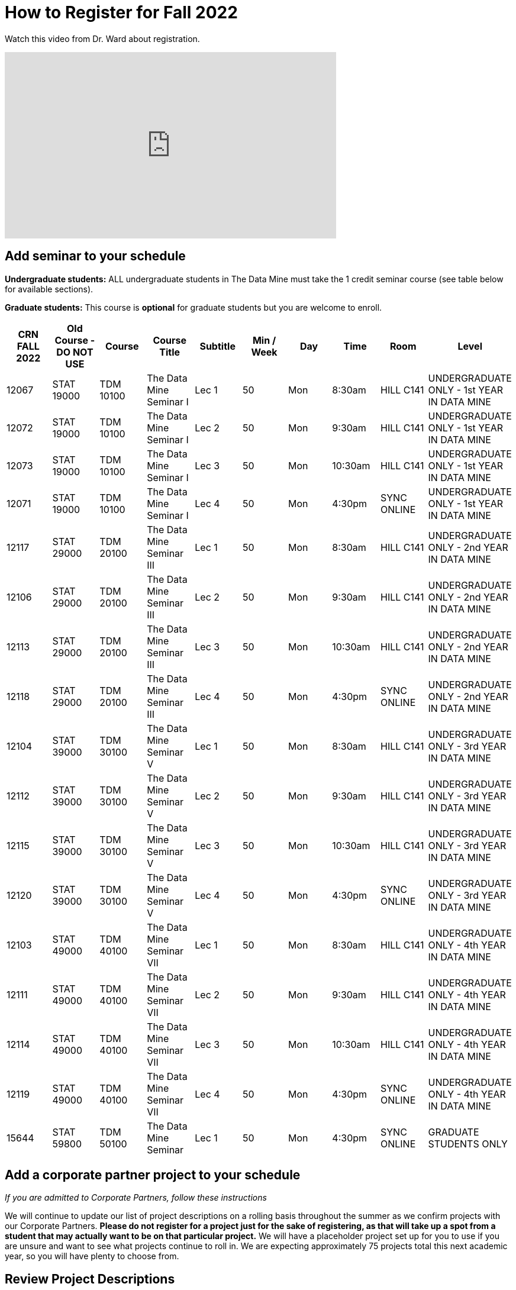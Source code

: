 = How to Register for Fall 2022


Watch this video from Dr. Ward about registration. 
++++
<iframe  class="video" width="560" height="315" src="https://www.youtube.com/embed/tdFmIglcztA" title="YouTube video player" frameborder="0" allow="accelerometer; autoplay; clipboard-write; encrypted-media; gyroscope; picture-in-picture" allowfullscreen></iframe>
++++

== Add seminar to your schedule 

*Undergraduate students:* ALL undergraduate students in The Data Mine must take the 1 credit seminar course (see table below for available sections). 

*Graduate students:* This course is *optional* for graduate students but you are welcome to enroll.

[%header,format=csv]
|===
CRN FALL 2022,Old Course - DO NOT USE,Course,Course Title,Subtitle,Min / Week,Day,Time,Room,Level
12067,STAT 19000,TDM 10100,The Data Mine Seminar I,Lec 1,50,Mon,8:30am,HILL C141,UNDERGRADUATE ONLY - 1st YEAR IN DATA MINE
12072,STAT 19000,TDM 10100,The Data Mine Seminar I,Lec 2,50,Mon,9:30am,HILL C141,UNDERGRADUATE ONLY - 1st YEAR IN DATA MINE
12073,STAT 19000,TDM 10100,The Data Mine Seminar I,Lec 3,50,Mon,10:30am,HILL C141,UNDERGRADUATE ONLY - 1st YEAR IN DATA MINE
12071,STAT 19000,TDM 10100,The Data Mine Seminar I,Lec 4,50,Mon,4:30pm,SYNC ONLINE,UNDERGRADUATE ONLY - 1st YEAR IN DATA MINE
12117,STAT 29000,TDM 20100,The Data Mine Seminar III,Lec 1,50,Mon,8:30am,HILL C141,UNDERGRADUATE ONLY - 2nd YEAR IN DATA MINE
12106,STAT 29000,TDM 20100,The Data Mine Seminar III,Lec 2,50,Mon,9:30am,HILL C141,UNDERGRADUATE ONLY - 2nd YEAR IN DATA MINE
12113,STAT 29000,TDM 20100,The Data Mine Seminar III,Lec 3,50,Mon,10:30am,HILL C141,UNDERGRADUATE ONLY - 2nd YEAR IN DATA MINE
12118,STAT 29000,TDM 20100,The Data Mine Seminar III,Lec 4,50,Mon,4:30pm,SYNC ONLINE,UNDERGRADUATE ONLY - 2nd YEAR IN DATA MINE
12104,STAT 39000,TDM 30100,The Data Mine Seminar V,Lec 1,50,Mon,8:30am,HILL C141,UNDERGRADUATE ONLY - 3rd YEAR IN DATA MINE
12112,STAT 39000,TDM 30100,The Data Mine Seminar V,Lec 2,50,Mon,9:30am,HILL C141,UNDERGRADUATE ONLY - 3rd YEAR IN DATA MINE
12115,STAT 39000,TDM 30100,The Data Mine Seminar V,Lec 3,50,Mon,10:30am,HILL C141,UNDERGRADUATE ONLY - 3rd YEAR IN DATA MINE
12120,STAT 39000,TDM 30100,The Data Mine Seminar V,Lec 4,50,Mon,4:30pm,SYNC ONLINE,UNDERGRADUATE ONLY - 3rd YEAR IN DATA MINE
12103,STAT 49000,TDM 40100,The Data Mine Seminar VII,Lec 1,50,Mon,8:30am,HILL C141,UNDERGRADUATE ONLY - 4th YEAR IN DATA MINE
12111,STAT 49000,TDM 40100,The Data Mine Seminar VII,Lec 2,50,Mon,9:30am,HILL C141,UNDERGRADUATE ONLY - 4th YEAR IN DATA MINE
12114,STAT 49000,TDM 40100,The Data Mine Seminar VII,Lec 3,50,Mon,10:30am,HILL C141,UNDERGRADUATE ONLY - 4th YEAR IN DATA MINE
12119,STAT 49000,TDM 40100,The Data Mine Seminar VII,Lec 4,50,Mon,4:30pm,SYNC ONLINE,UNDERGRADUATE ONLY - 4th YEAR IN DATA MINE
15644,STAT 59800,TDM 50100,The Data Mine Seminar,Lec 1,50,Mon,4:30pm ,SYNC ONLINE,GRADUATE STUDENTS ONLY

|===

 
== Add a corporate partner project to your schedule 
_If you are admitted to Corporate Partners, follow these instructions_

We will continue to update our list of project descriptions on a rolling basis throughout the summer as we confirm projects with our Corporate Partners. *Please do not register for a project just for the sake of registering, as that will take up a spot from a student that may actually want to be on that particular project.* We will have a placeholder project set up for you to use if you are unsure and want to see what projects continue to roll in. We are expecting approximately 75 projects total this next academic year, so you will have plenty to choose from.

== Review Project Descriptions 
1. Read through the team descriptions available under xref:projects.adoc[Projects].

2. Click on the appropriate link below depending on if you need to register for TDM 11100/21100/31100/41100. This level is dependent on how many years you have been in CRP, not how many years you have been in The Data Mine (seminar). If this is your first year in The Data Mine Corporate Partners, you need to register for TDM 11100 DMCP.   

+
--

* TDM 11100 Sections: Link to be added

* TDM 21100 Sections: Link to be added

* TDM 31100 Sections: Link to be added

* TDM 41100 Sections: Link to be added

* _[Grad students only]_ TDM 51100 Sections 


+
--

 

3. Look at the far-right column labeled “Notes”. This is the team name. Find the team you will register for. 

 

4. Verify that the meeting times work with your schedule. Course conflicts with the meeting times will not be approved. By the end of summer, there will be over 40 teams to register for. 

5. Write down the two CRN’s (far left column) and the two section codes (second to left column). One CRN is for the “lec” and the other is for the “lab”. The lecture time is the meeting time with your CRP Mentor. The two-hour lab is the student meeting/work time. You must register for both. 

6. Go to https://wl.mypurdue.purdue.edu/ 

7. Click on Registration and then click Use Scheduling Assistant 

 
8. Click on New Course  

 

9. Search for TDM 11100 (or 21100 or 31100 if you have been in Corporate Partners multiple years). Click on TDM 11100 Corporate Partners and then click Select in the top right corner.  

10. Scroll through the list to find the section you want to add. Click on it when you find it.  

 

11. Confirm that the correct CRN and section were added to your schedule. Click Submit Schedule.  

 

Please note *course conflicts with the meeting times will not be approved*. By the end of summer, there will be over 75 teams to register for. 

